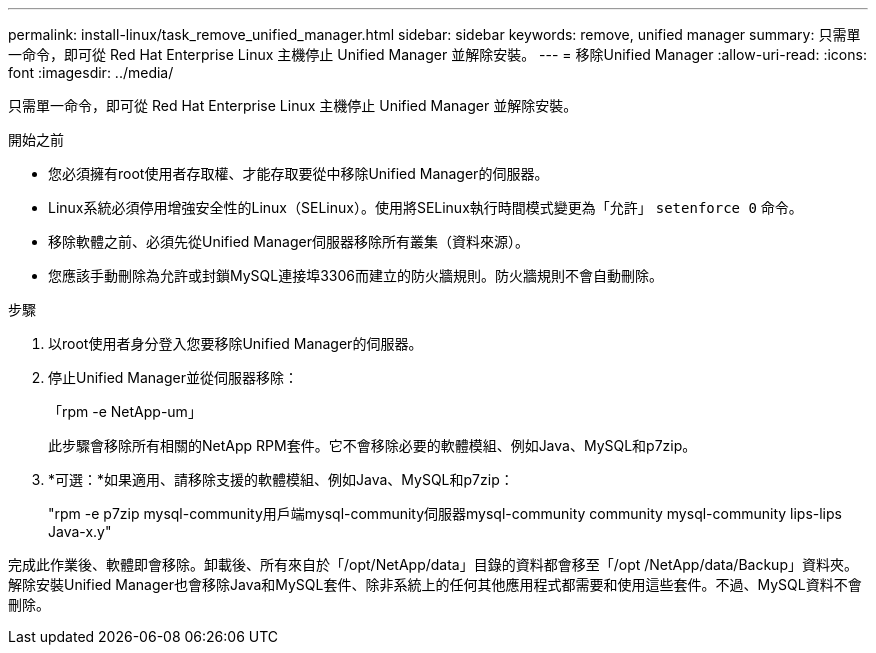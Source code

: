 ---
permalink: install-linux/task_remove_unified_manager.html 
sidebar: sidebar 
keywords: remove, unified manager 
summary: 只需單一命令，即可從 Red Hat Enterprise Linux 主機停止 Unified Manager 並解除安裝。 
---
= 移除Unified Manager
:allow-uri-read: 
:icons: font
:imagesdir: ../media/


[role="lead"]
只需單一命令，即可從 Red Hat Enterprise Linux 主機停止 Unified Manager 並解除安裝。

.開始之前
* 您必須擁有root使用者存取權、才能存取要從中移除Unified Manager的伺服器。
* Linux系統必須停用增強安全性的Linux（SELinux）。使用將SELinux執行時間模式變更為「允許」 `setenforce 0` 命令。
* 移除軟體之前、必須先從Unified Manager伺服器移除所有叢集（資料來源）。
* 您應該手動刪除為允許或封鎖MySQL連接埠3306而建立的防火牆規則。防火牆規則不會自動刪除。


.步驟
. 以root使用者身分登入您要移除Unified Manager的伺服器。
. 停止Unified Manager並從伺服器移除：
+
「rpm -e NetApp-um」

+
此步驟會移除所有相關的NetApp RPM套件。它不會移除必要的軟體模組、例如Java、MySQL和p7zip。

. *可選：*如果適用、請移除支援的軟體模組、例如Java、MySQL和p7zip：
+
"rpm -e p7zip mysql-community用戶端mysql-community伺服器mysql-community community mysql-community lips-lips Java-x.y"



完成此作業後、軟體即會移除。卸載後、所有來自於「/opt/NetApp/data」目錄的資料都會移至「/opt /NetApp/data/Backup」資料夾。解除安裝Unified Manager也會移除Java和MySQL套件、除非系統上的任何其他應用程式都需要和使用這些套件。不過、MySQL資料不會刪除。
